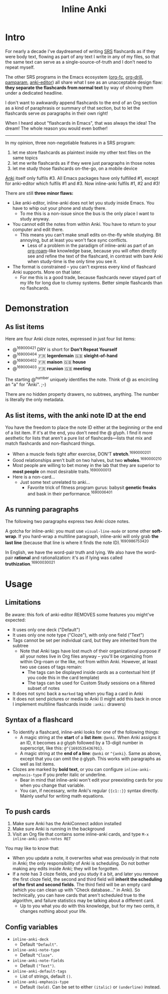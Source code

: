 #+TITLE: Inline Anki
#+options: toc:t

* Intro
For nearly a decade I've daydreamed of writing [[https://en.wikipedia.org/wiki/Spaced_repetition#Software][SRS]] flashcards as if they were body text, flowing as part of any text I write in any of my files, so that the same text can serve as a single-source-of-truth and I don't need to repeat myself.

The other SRS programs in the Emacs ecosystem ([[https://github.com/l3kn/org-fc][org-fc]], [[https://gitlab.com/phillord/org-drill][org-drill]], [[https://github.com/abo-abo/pamparam][pamparam]], [[https://github.com/louietan/anki-editor][anki-editor]]) all share what I see as an unacceptable design flaw: *they separate the flashcards from normal text* by way of shoving them under a dedicated headline.

I don't want to awkwardly append flashcards to the end of an Org section as a kind of paraphrasis or summary of that section, but to let the flashcards serve /as/ paragraphs in their own right!

When I heard about "flashcards in Emacs", that was always the idea! The dream!  The whole reason you would even bother!

-----

In my opinion, three non-negotiable features in a SRS program:

1. let me store flashcards as plaintext inside my other text files on the same topics
2. let me write flashcards as if they were just paragraphs in those notes
3. let me study those flashcards on-the-go, on a mobile device

[[https://apps.ankiweb.net/][Anki]] itself only fulfils #3.  All Emacs packages have only fulfilled #1, except for anki-editor which fulfils #1 and #3.  Now inline-anki fulfils #1, #2 and #3!

There are still *three minor flaws:*

- Like anki-editor, inline-anki does not let you study inside Emacs.  You have to whip out your phone and study there.
  - To me this is a non-issue since the bus is the only place I want to study anyway.
- You cannot edit the notes from within Anki.  You have to return to your computer and edit there.
  - This means you can't make small edits on-the-fly while studying.  Bit annoying, but at least you won't face sync conflicts.
    - Less of a problem in the paradigm of inline-anki as part of an [[https://github.com/org-roam/org-roam][org-roam]]-like knowledge base, because you will often directly see and refine the text of the flashcard, in contrast with bare Anki when study-time is the only time you see it.
- The format is constrained -- you can't express every kind of flashcard Anki supports.  More on that later.
  - For me this is a good trade, because flashcards never stayed part of my life for long due to clumsy systems.   Better simple flashcards than no flashcards.

* Demonstration
** As list items
Here are four Anki cloze notes, expressed in just four list items:

- @^{169000421} DRY is short for *Don't Repeat Yourself*
- @^{169000404} 🇫🇷 *legerdemain*  🇬🇧 *sleight-of-hand*
- @^{169000402} 🇫🇷 *maison*  🇬🇧 *house*
- @^{169000403} 🇫🇷 *reunion*  🇬🇧 *meeting*

The starting @^{number} uniquely identifies the note.  Think of @ as encircling an "a" for "Anki". ;-)

There are no hidden property drawers, no subtrees, anything.  The number is literally the only metadata.

** As list items, with the anki note ID at the end
You have the freedom to place the note ID either at the beginning /or/ the end of a list item.  If it's at the end, you don't need the @ glyph.  I find it more aesthetic for lists that aren't a pure list of flashcards---lists that mix and match flashcards and non-flashcard things.

- When a muscle feels tight after exercise, DON'T *stretch*.^{1690000201}
- Good relationships aren't built on two halves, but two *wholes*.^{1690000210}
- Most people are willing to bet money in the lab that they are superior to *most people* on most desirable traits.^{1690000013}
- Here is a non-card...
  - Just some text unrelated to anki...
    - Favorite trick of fitness program gurus: babysit *genetic freaks* and bask in their performance.^{1690006401}
  
** As running paragraphs
The following two paragraphs express two Anki cloze notes.

A gotcha for inline-anki: you must use =visual-line-mode= or some other *soft-wrap*.  If you hard-wrap a multiline paragraph, inline-anki will only grab *the last line* (because that line is where it finds the note ID).^{1690986753420}

In English, we have the word-pair truth and lying.  We also have the word-pair *rational* and rationalization: it's as if lying was called *truthization*.^{16900030021}

** As drawers (for multiline flashcards) :noexport:
One Anki note can be found below.  If you're reading this in a browser, note that this is source Org syntax; normally when exporting to HTML, the drawer boundaries disappear.

: :anki-169232020:
: TODO
: :end:

* Usage
** Limitations

Be aware: this fork of anki-editor REMOVES some features you might've expected:

- It uses only one deck ("Default")
- It uses only one note type ("Cloze"), with only one field ("Text")
- Tags cannot be set per individual card, but they are inherited from the subtree
  - Note that Anki tags have lost much of their organizational purpose if all your notes live in Org files anyway -- you'll be organizing from within Org-roam or the like, not from within Anki.  However, at least two use cases of tags remain:
    - The tags can be displayed inside cards as a contextual hint (if you code this in the card template)
    - The tags can be used for Custom Study sessions on a filtered subset of notes
- It does not sync back a =marked= tag when you flag a card in Anki
- It does not send pictures or media to Anki (I might add this back in once I implement multiline flashcards inside =:anki:= drawers)

** Syntax of a flashcard

- To identify a flashcard, inline-anki looks for one of the following things:
  - A magic string at the *start* of a *list item*: =@anki=.  When Anki assigns it an ID, it becomes a =@= glyph followed by a 13-digit number in superscript, like this: =@^{1693535436701}=.
  - A magic string at the *end of a line*: =@anki= or =^{anki}=.  Same as above, except that you can omit the =@= glyph.  This works with paragraphs as well as list items.
- Clozes are marked by *bold text*, or you can configure =inline-anki-emphasis-type= if you prefer italic or underline.
  - Bear in mind that inline-anki won't edit your preexisting cards for you when you change that variable.
  - You can, if necessary, write Anki's regular ={{c1::}}= syntax directly.  Mainly useful for writing math equations.
#  - a drawer named =:anki:=, which is renamed to something like =:anki-16900001:= when the Anki note ID has been assigned.

** To push cards

1. Make sure Anki has the AnkiConnect addon installed
2. Make sure Anki is running in the background
3. Visit an Org file that contains some inline-anki cards, and type =M-x inline-anki-push-notes RET=

You may like to know that:
- When you update a note, it overwrites what was previously in that note in Anki; the only responsibility of Anki is scheduling.  Do not bother making any edits inside Anki; they will be forgotten.
- If a note has 3 cloze fields, and you study it a bit, and later you remove the first cloze field, the second and third field will *inherit the scheduling of the first and second fields*.  The third field will be an empty card (which you can clean up with "Check database..." in Anki).  So technically, you can have cards that aren't scheduled true to the algorithm, and failure statistics may be talking about a different card.
  - Up to you what you do with this knowledge, but for my two cents, it changes nothing about your life.

** Config variables

- =inline-anki-deck=
  - Default ="Default"=.

- =inline-anki-note-type=
  - Default ="Cloze"=.

- =inline-anki-note-fields=
  - Default =("Text")=.

- =inline-anki-default-tags=
  - List of strings, default =()=.

- =inline-anki-emphasis-type=
  - Default =(bold)=.  Can be set to either =(italic)= or =(underline)= instead.
